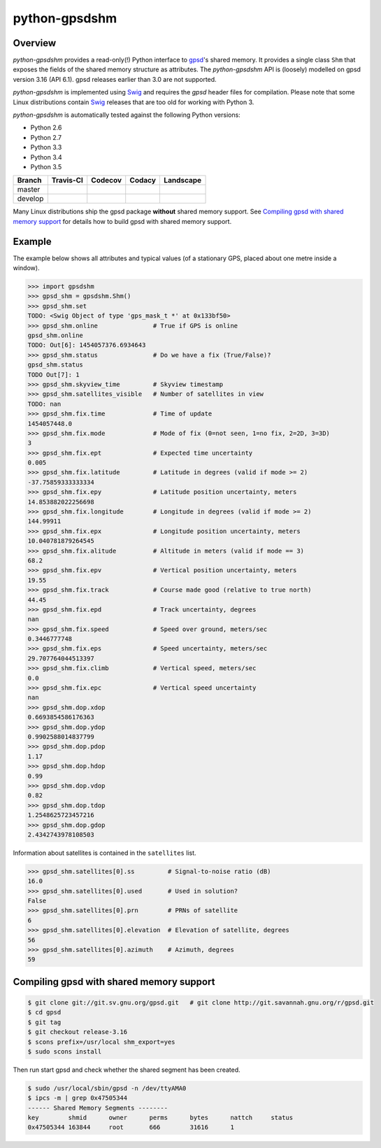 **************
python-gpsdshm
**************

Overview
========

*python-gpsdshm* provides a read-only(!) Python interface to `gpsd`_'s shared memory. It provides
a single class ``Shm`` that exposes the fields of the shared memory structure as attributes. The
*python-gpsdshm* API is (loosely) modelled on gpsd version 3.16 (API 6.1). gpsd releases earlier
than 3.0 are not supported. 

*python-gpsdshm* is implemented using Swig_ and requires the `gpsd` header files for compilation. Please note that some Linux distributions contain Swig_ releases that are too old for working with Python 3.

*python-gpsdshm* is automatically tested against the following Python versions:

* Python 2.6
* Python 2.7
* Python 3.3
* Python 3.4
* Python 3.5

+--------------+-------------------+-------------------+--------------------+--------------------+
| Branch       | Travis-CI         | Codecov           | Codacy             | Landscape          |
+==============+===================+===================+====================+====================+
| master       | |traviscimaster|  | |codecovmaster|   | |codacymaster|     | |landscapemaster|  |
+--------------+-------------------+-------------------+--------------------+--------------------+
| develop      | |traviscidevelop| | |codecovdevelop|  | |codacydevelop|    | |landscapedevelop| |
+--------------+-------------------+-------------------+--------------------+--------------------+

.. |traviscimaster| image:: https://img.shields.io/travis/mjuenema/python-gpsdshm/master.svg
    :target: https://travis-ci.org/mjuenema/python-gpsdshm/branches

.. |traviscidevelop| image:: https://img.shields.io/travis/mjuenema/python-gpsdshm/develop.svg
    :target: https://travis-ci.org/mjuenema/python-gpsdshm/branches
   
.. |codecovmaster| image:: https://codecov.io/github/mjuenema/python-gpsdshm/coverage.svg?branch=master
    :target: https://codecov.io/github/mjuenema/python-gpsdshm?branch=master
    
.. |codecovdevelop| image:: https://codecov.io/github/mjuenema/python-gpsdshm/coverage.svg?branch=develop
    :target: https://codecov.io/github/mjuenema/python-gpsdshm?branch=develop
    
.. |codacymaster| image:: https://img.shields.io/codacy/aa369a5a5f1c4eccb69ba738ae1a93dd/master.svg
    :target: https://www.codacy.com/app/markus_2/python-gpsdshm/dashboard

.. |codacydevelop| image:: https://img.shields.io/codacy/aa369a5a5f1c4eccb69ba738ae1a93dd/develop.svg
    :target: https://www.codacy.com/app/markus_2/python-gpsdshm/dashboard
    
.. |landscapemaster| image:: https://landscape.io/github/mjuenema/python-gpsdshm/master/landscape.svg?style=flat
   :target: https://landscape.io/github/mjuenema/python-gpsdshm/master
   
.. |landscapedevelop| image:: https://landscape.io/github/mjuenema/python-gpsdshm/develop/landscape.svg?style=flat
   :target: https://landscape.io/github/mjuenema/python-gpsdshm/develop

.. _`python-gpsdshm Travis-CI page`: https://travis-ci.org/mjuenema/python-gpsdshm

Many Linux distributions ship the gpsd package **without** shared memory support.
See `Compiling gpsd with shared memory support`_ for details how to build gpsd
with shared memory support.

.. _`gpsd`: http://www.catb.org/gpsd/
.. _Swig: http://www.swig.org/Doc1.3/Python.html

Example
=======

The example below shows all attributes and typical values (of a stationary GPS, placed about one metre inside a window).

.. code-block:: python

   >>> import gpsdshm
   >>> gpsd_shm = gpsdshm.Shm()
   >>> gpsd_shm.set
   TODO: <Swig Object of type 'gps_mask_t *' at 0x133bf50>
   >>> gpsd_shm.online               # True if GPS is online
   gpsd_shm.online
   TODO: Out[6]: 1454057376.6934643
   >>> gpsd_shm.status               # Do we have a fix (True/False)?
   gpsd_shm.status
   TODO Out[7]: 1
   >>> gpsd_shm.skyview_time         # Skyview timestamp
   >>> gpsd_shm.satellites_visible   # Number of satellites in view
   TODO: nan
   >>> gpsd_shm.fix.time             # Time of update
   1454057448.0
   >>> gpsd_shm.fix.mode             # Mode of fix (0=not seen, 1=no fix, 2=2D, 3=3D)
   3
   >>> gpsd_shm.fix.ept              # Expected time uncertainty
   0.005
   >>> gpsd_shm.fix.latitude         # Latitude in degrees (valid if mode >= 2)
   -37.75859333333334
   >>> gpsd_shm.fix.epy              # Latitude position uncertainty, meters
   14.853882022256698
   >>> gpsd_shm.fix.longitude        # Longitude in degrees (valid if mode >= 2)
   144.99911
   >>> gpsd_shm.fix.epx              # Longitude position uncertainty, meters 
   10.040781879264545
   >>> gpsd_shm.fix.alitude          # Altitude in meters (valid if mode == 3)
   68.2
   >>> gpsd_shm.fix.epv              # Vertical position uncertainty, meters
   19.55
   >>> gpsd_shm.fix.track            # Course made good (relative to true north)
   44.45
   >>> gpsd_shm.fix.epd              # Track uncertainty, degrees
   nan
   >>> gpsd_shm.fix.speed            # Speed over ground, meters/sec
   0.3446777748
   >>> gpsd_shm.fix.eps              # Speed uncertainty, meters/sec
   29.707764044513397
   >>> gpsd_shm.fix.climb            # Vertical speed, meters/sec 
   0.0
   >>> gpsd_shm.fix.epc              # Vertical speed uncertainty
   nan
   >>> gpsd_shm.dop.xdop
   0.6693854586176363
   >>> gpsd_shm.dop.ydop
   0.9902588014837799
   >>> gpsd_shm.dop.pdop
   1.17
   >>> gpsd_shm.dop.hdop
   0.99
   >>> gpsd_shm.dop.vdop
   0.82
   >>> gpsd_shm.dop.tdop
   1.2548625723457216
   >>> gpsd_shm.dop.gdop
   2.4342743978108503

Information about satellites is contained in the ``satellites`` list.
   
.. code-block:: python
   
   >>> gpsd_shm.satellites[0].ss         # Signal-to-noise ratio (dB)
   16.0
   >>> gpsd_shm.satellites[0].used       # Used in solution?
   False
   >>> gpsd_shm.satellites[0].prn        # PRNs of satellite
   6
   >>> gpsd_shm.satellites[0].elevation  # Elevation of satellite, degrees
   56
   >>> gpsd_shm.satellites[0].azimuth    # Azimuth, degrees
   59


Compiling gpsd with shared memory support
=========================================

.. code-block:: console

   $ git clone git://git.sv.gnu.org/gpsd.git   # git clone http://git.savannah.gnu.org/r/gpsd.git
   $ cd gpsd
   $ git tag
   $ git checkout release-3.16
   $ scons prefix=/usr/local shm_export=yes
   $ sudo scons install
   
Then run start gpsd and check whether the shared segment has been created. 

.. code-block:: console

   $ sudo /usr/local/sbin/gpsd -n /dev/ttyAMA0
   $ ipcs -m | grep 0x47505344
   ------ Shared Memory Segments --------
   key        shmid      owner      perms      bytes      nattch     status  
   0x47505344 163844     root       666        31616      1
